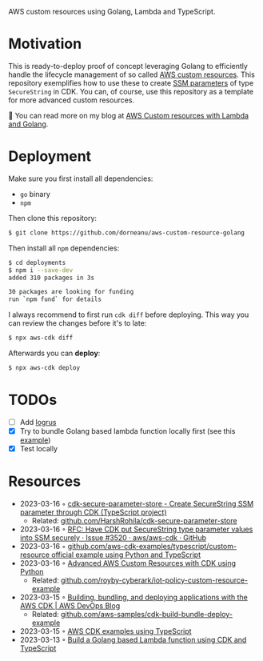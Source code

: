 AWS custom resources using Golang, Lambda and TypeScript.

* Motivation

This is ready-to-deploy proof of concept leveraging Golang to efficiently handle the lifecycle management
of so called [[https://docs.aws.amazon.com/AWSCloudFormation/latest/UserGuide/template-custom-resources.html][AWS custom resources]]. This repository exemplifies how to use these to create [[https://docs.aws.amazon.com/systems-manager/latest/userguide/systems-manager-parameter-store.html][SSM parameters]] of type
~SecureString~ in CDK. You can, of course, use this repository as a template for more advanced custom resources.

📖 You can read more on my blog at [[https://blog.dornea.nu/2023/04/06/aws-custom-resources-with-lambda-and-golang/][AWS Custom resources with Lambda and Golang]].

* Deployment

Make sure you first install all dependencies:
- ~go~ binary
- ~npm~

Then clone this repository:

#+begin_src sh
$ git clone https://github.com/dorneanu/aws-custom-resource-golang
#+end_src

Then install all ~npm~ dependencies:

#+begin_src sh
$ cd deployments
$ npm i --save-dev
added 310 packages in 3s

30 packages are looking for funding
run `npm fund` for details
#+end_src

I always recommend to first run ~cdk diff~ before deploying. This way you can review the
changes before it's to late:

#+begin_src sh
$ npx aws-cdk diff
#+end_src

Afterwards you can *deploy*:

#+begin_src sh
$ npx aws-cdk deploy
#+end_src

* TODOs
- [ ] Add [[https://github.com/sirupsen/logrus][logrus]]
- [X] Try to bundle Golang based lambda function locally first (see this [[https://github.com/aws-samples/cdk-build-bundle-deploy-example/blob/main/cdk-bundle-go-lambda-example/lib/api-stack.ts][example]])
- [X] Test locally
* Resources
- 2023-03-16 ◦ [[https://www.npmjs.com/package/cdk-secure-parameter-store][cdk-secure-parameter-store - Create SecureString SSM parameter through CDK (TypeScript project)]]
  - Related: [[https://github.com/HarshRohila/cdk-secure-parameter-store][github.com/HarshRohila/cdk-secure-parameter-store]]
- 2023-03-16 ◦ [[https://github.com/aws/aws-cdk/issues/3520][RFC: Have CDK put SecureString type parameter values into SSM securely · Issue #3520 · aws/aws-cdk · GitHub]]
- 2023-03-16 ◦ [[https://github.com/aws-samples/aws-cdk-examples/tree/master/typescript/custom-resource][github.com/aws-cdk-examples/typescript/custom-resource official example using Python and TypeScript]]
- 2023-03-16 ◦ [[https://medium.com/cyberark-engineering/advanced-custom-resources-with-aws-cdk-1e024d4fb2fa][Advanced AWS Custom Resources with CDK using Python]]
  - Related: [[https://github.com/royby-cyberark/iot-policy-custom-resource-example][github.com/royby-cyberark/iot-policy-custom-resource-example]]
- 2023-03-15 ◦ [[https://aws.amazon.com/blogs/devops/building-apps-with-aws-cdk/][Building, bundling, and deploying applications with the AWS CDK | AWS DevOps Blog]]
  - Related: [[https://github.com/aws-samples/cdk-build-bundle-deploy-example][github.com/aws-samples/cdk-build-bundle-deploy-example]]
- 2023-03-15 ◦ [[https://github.com/aws-samples/aws-cdk-examples/tree/master/typescript][AWS CDK examples using TypeScript]]
- 2023-03-13 ◦ [[https://github.com/thomaspoignant/cdk-golang-lambda-deployment][Build a Golang based Lambda function using CDK and TypeScript]]
